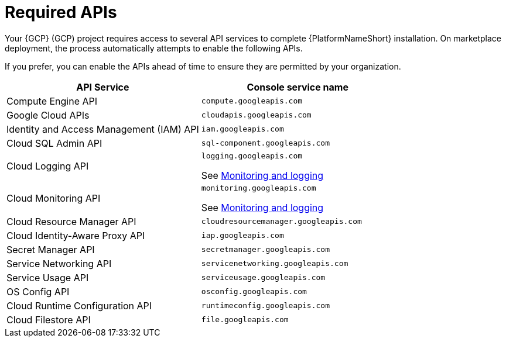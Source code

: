 :_mod-docs-content-type: CONCEPT

[id="con-gcp-required-apis"]

= Required APIs

Your {GCP} (GCP) project requires access to several API services to complete {PlatformNameShort} installation. 
On marketplace deployment, the process automatically attempts to enable the following APIs. 

If you prefer, you can enable the APIs ahead of time to ensure they are permitted by your organization.

[cols="30%,30%",options="header"]
|====
| API Service | Console service name
| Compute Engine API | `compute.googleapis.com`
| Google Cloud APIs | `cloudapis.googleapis.com`
| Identity and Access Management (IAM) API | `iam.googleapis.com`
| Cloud SQL Admin API | `sql-component.googleapis.com`
| Cloud Logging API | `logging.googleapis.com`

See xref:assembly-gcp-monitoring-logging[Monitoring and logging]
| Cloud Monitoring API | `monitoring.googleapis.com`

See xref:assembly-gcp-monitoring-logging[Monitoring and logging]
| Cloud Resource Manager API | `cloudresourcemanager.googleapis.com`
| Cloud Identity-Aware Proxy API | `iap.googleapis.com`
| Secret Manager API | `secretmanager.googleapis.com`
| Service Networking API | `servicenetworking.googleapis.com`
| Service Usage API | `serviceusage.googleapis.com`
| OS Config API | `osconfig.googleapis.com`
| Cloud Runtime Configuration API | `runtimeconfig.googleapis.com`
| Cloud Filestore API | `file.googleapis.com`
|====


